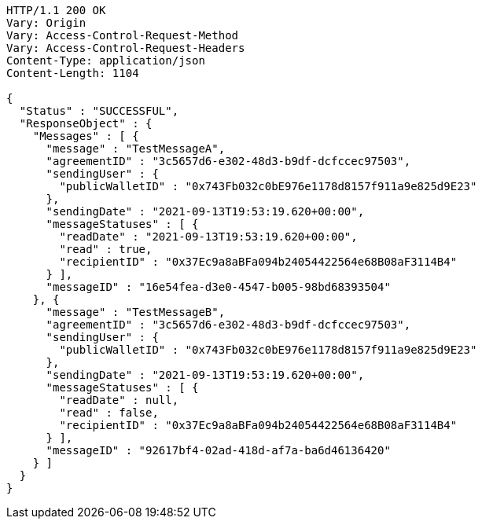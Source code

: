 [source,http,options="nowrap"]
----
HTTP/1.1 200 OK
Vary: Origin
Vary: Access-Control-Request-Method
Vary: Access-Control-Request-Headers
Content-Type: application/json
Content-Length: 1104

{
  "Status" : "SUCCESSFUL",
  "ResponseObject" : {
    "Messages" : [ {
      "message" : "TestMessageA",
      "agreementID" : "3c5657d6-e302-48d3-b9df-dcfccec97503",
      "sendingUser" : {
        "publicWalletID" : "0x743Fb032c0bE976e1178d8157f911a9e825d9E23"
      },
      "sendingDate" : "2021-09-13T19:53:19.620+00:00",
      "messageStatuses" : [ {
        "readDate" : "2021-09-13T19:53:19.620+00:00",
        "read" : true,
        "recipientID" : "0x37Ec9a8aBFa094b24054422564e68B08aF3114B4"
      } ],
      "messageID" : "16e54fea-d3e0-4547-b005-98bd68393504"
    }, {
      "message" : "TestMessageB",
      "agreementID" : "3c5657d6-e302-48d3-b9df-dcfccec97503",
      "sendingUser" : {
        "publicWalletID" : "0x743Fb032c0bE976e1178d8157f911a9e825d9E23"
      },
      "sendingDate" : "2021-09-13T19:53:19.620+00:00",
      "messageStatuses" : [ {
        "readDate" : null,
        "read" : false,
        "recipientID" : "0x37Ec9a8aBFa094b24054422564e68B08aF3114B4"
      } ],
      "messageID" : "92617bf4-02ad-418d-af7a-ba6d46136420"
    } ]
  }
}
----